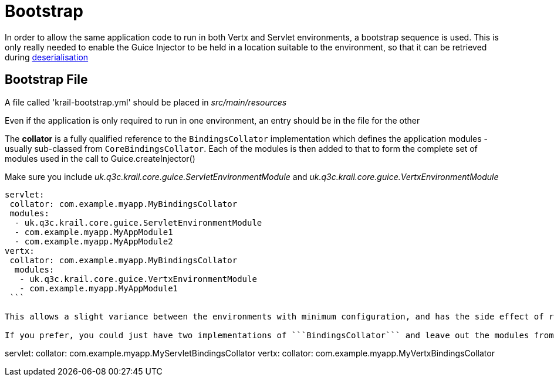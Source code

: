 = Bootstrap

In order to allow the same application code to run in both Vertx and Servlet environments, a bootstrap sequence is used. This is only really needed to enable the Guice Injector to be held in a location suitable to the environment, so that it can be retrieved during link:/userguide/userguide-serialisation.html[deserialisation]

== Bootstrap File

A file called 'krail-bootstrap.yml' should be placed in _src/main/resources_

Even if the application is only required to run in one environment, an entry should be in the file for the other

The *collator* is a fully qualified reference to the `BindingsCollator` implementation which defines the application modules - usually sub-classed from `CoreBindingsCollator`.
Each of the modules is then added to that to form the complete set of modules used in the call to Guice.createInjector()

Make sure you include _uk.q3c.krail.core.guice.ServletEnvironmentModule_ and _uk.q3c.krail.core.guice.VertxEnvironmentModule_

[source,yaml]
----
servlet:
 collator: com.example.myapp.MyBindingsCollator
 modules: 
  - uk.q3c.krail.core.guice.ServletEnvironmentModule
  - com.example.myapp.MyAppModule1
  - com.example.myapp.MyAppModule2
vertx:
 collator: com.example.myapp.MyBindingsCollator
  modules: 
   - uk.q3c.krail.core.guice.VertxEnvironmentModule
   - com.example.myapp.MyAppModule1
 ```
 
This allows a slight variance between the environments with minimum configuration, and has the side effect of reducing the number of classes which need to be defined for each specific application.

If you prefer, you could just have two implementations of ```BindingsCollator``` and leave out the modules from the bootstrap file - but you must ensure that _uk.q3c.krail.core.guice.ServletEnvironmentModule_ and _uk.q3c.krail.core.guice.VertxEnvironmentModule_ are still included

----

servlet:
 collator: com.example.myapp.MyServletBindingsCollator
vertx:
 collator: com.example.myapp.MyVertxBindingsCollator

```